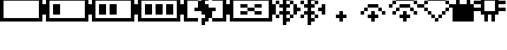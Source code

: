 SplineFontDB: 3.0
FontName: Untitled1
FullName: Untitled1
FamilyName: Untitled1
Weight: Regular
Copyright: Copyright (c) 2019, Brian Pugh,,,
UComments: "2019-7-10: Created with FontForge (http://fontforge.org)"
Version: 001.000
ItalicAngle: 0
UnderlinePosition: 0
UnderlineWidth: 0
Ascent: 768
Descent: 256
InvalidEm: 0
LayerCount: 3
Layer: 0 0 "Back" 1
Layer: 1 0 "Fore" 0
Layer: 2 0 "Back 2" 1
XUID: [1021 625 963893922 13956100]
StyleMap: 0x0000
FSType: 0
OS2Version: 0
OS2_WeightWidthSlopeOnly: 0
OS2_UseTypoMetrics: 1
CreationTime: 1562816184
ModificationTime: 1576547729
OS2TypoAscent: 0
OS2TypoAOffset: 1
OS2TypoDescent: 0
OS2TypoDOffset: 1
OS2TypoLinegap: 92
OS2WinAscent: 0
OS2WinAOffset: 1
OS2WinDescent: 0
OS2WinDOffset: 1
HheadAscent: 0
HheadAOffset: 1
HheadDescent: 0
HheadDOffset: 1
MarkAttachClasses: 1
DEI: 91125
DesignSize: 80
Encoding: Custom
UnicodeInterp: none
NameList: AGL For New Fonts
DisplaySize: -48
AntiAlias: 1
FitToEm: 0
WinInfo: 0 19 2
BeginPrivate: 0
EndPrivate
BeginChars: 256 14

StartChar: BATTERY_EMPTY
Encoding: 0 61440 0
Width: 1664
VWidth: -128
Flags: HW
HStem: 0 128<128 1408> 768 128<128 1408>
VStem: 0 128<128 768> 1408 256<256 640> 1408 128<128 256 640 768>
LayerCount: 3
Fore
SplineSet
0 0 m 1xe8
 0 896 l 1
 128 896 l 1
 1408 896 l 1
 1536 896 l 1
 1536 640 l 1xe8
 1664 640 l 1
 1664 256 l 1xf0
 1536 256 l 1
 1536 0 l 1
 1408 0 l 1
 128 0 l 1
 0 0 l 1xe8
128 768 m 1
 128 128 l 1
 1408 128 l 1
 1408 768 l 1
 128 768 l 1
EndSplineSet
EndChar

StartChar: BATTERY_1
Encoding: 1 61441 1
Width: 1664
VWidth: -128
Flags: HW
HStem: 0 128<128 1408> 256 384<256 512 1536 1664> 768 128<128 1408>
VStem: 0 128<128 768> 256 256<256 640> 1408 256<256 640> 1408 128<128 256 640 768>
CounterMasks: 1 e0
LayerCount: 3
Fore
SplineSet
0 0 m 1xfa
 0 896 l 1
 128 896 l 2
 640 896 1024 896 1536 896 c 2
 1536 640 l 1xfa
 1664 640 l 1
 1664 256 l 1xfc
 1536 256 l 1
 1536 0 l 2
 1024 0 640 0 128 0 c 2
 0 0 l 1xfa
256 640 m 1
 512 640 l 1
 512 256 l 1
 256 256 l 1
 256 640 l 1
128 768 m 1
 128 128 l 1
 1408 128 l 1
 1408 768 l 1
 128 768 l 1
EndSplineSet
EndChar

StartChar: BATTERY_2
Encoding: 2 61442 2
Width: 1664
VWidth: -128
Flags: HW
HStem: 0 128<128 1408> 256 384<256 512 640 896 1536 1664> 768 128<128 1408>
VStem: 0 128<128 768> 256 256<256 640> 640 256<256 640> 1408 256<256 640> 1408 128<128 256 640 768>
CounterMasks: 1 e0
LayerCount: 3
Fore
SplineSet
0 0 m 1xfd
 0 896 l 1
 128 896 l 2
 640 896 1024 896 1536 896 c 2
 1536 640 l 1xfd
 1664 640 l 1
 1664 256 l 1xfe
 1536 256 l 1
 1536 0 l 2
 1024 0 512 0 0 0 c 1xfd
640 640 m 1
 896 640 l 1
 896 256 l 1
 640 256 l 1
 640 640 l 1
256 640 m 1
 512 640 l 1
 512 256 l 1
 256 256 l 1
 256 640 l 1
128 768 m 1
 128 128 l 1
 1408 128 l 1
 1408 768 l 1
 128 768 l 1
EndSplineSet
EndChar

StartChar: BATTERY_3
Encoding: 3 61443 3
Width: 1664
VWidth: -128
Flags: HW
HStem: 0 128<128 1408> 256 384<256 512 640 896 1024 1280 1536 1664> 768 128<128 1408>
VStem: 0 128<128 768> 256 256<256 640> 640 256<256 640> 1024 256<256 640> 1408 256<256 640> 1408 128<128 256 640 768>
CounterMasks: 1 e0
LayerCount: 3
Fore
SplineSet
128 768 m 1xfe80
 128 128 l 1
 1408 128 l 1
 1408 768 l 1
 128 768 l 1xfe80
0 0 m 1
 0 896 l 2
 128 896 l 0
 640 896 1024 896 1536 896 c 2
 1536 640 l 1xfe80
 1664 640 l 1
 1664 256 l 1xff
 1536 256 l 1
 1536 0 l 2
 1024 0 512 0 0 0 c 1
256 640 m 1
 512 640 l 1
 512 256 l 1
 256 256 l 1
 256 640 l 1
640 640 m 1
 896 640 l 1
 896 256 l 1
 640 256 l 1
 640 640 l 1
1024 640 m 1
 1280 640 l 1
 1280 256 l 1
 1024 256 l 1
 1024 640 l 1
EndSplineSet
EndChar

StartChar: BATTERY_CHARGING
Encoding: 4 61444 4
Width: 1664
VWidth: -128
Flags: HW
HStem: 0 128<128 512 1024 1408> 384 128<384 512 1024 1152> 768 128<128 512 1024 1408>
VStem: 0 128<128 768> 640 128<-128 0> 768 128<896 1024> 1408 256<256 640> 1408 128<128 256 640 768>
CounterMasks: 1 e0
LayerCount: 3
Fore
SplineSet
768 640 m 1xf4
 896 640 l 1
 896 512 l 1
 1152 512 l 1
 1152 384 l 1
 1024 384 l 1
 1023 128 l 1
 896 128 l 1
 896 0 l 1xf4
 768 0 l 1
 768 -128 l 1
 640 -128 l 1
 640 128 l 1xf8
 768 128 l 1
 768 256 l 1xf4
 640 256 l 1
 640 384 l 1
 384 384 l 1
 384 512 l 1
 512 512 l 1
 513 767 l 1
 640 768 l 1
 640 896 l 1xf8
 768 896 l 1
 768 1024 l 1
 896 1024 l 1
 896 768 l 1
 768 768 l 1
 768 640 l 1xf4
1664 640 m 1xf2
 1664 256 l 1xf2
 1536 256 l 1
 1536 0 l 1
 1024 0 l 1
 1024 128 l 1
 1408 128 l 1
 1408 768 l 1
 1024 768 l 1
 1024 896 l 1
 1536 896 l 1
 1536 640 l 1xf1
 1664 640 l 1xf2
0 0 m 1
 0 896 l 1
 512 896 l 1
 512 768 l 1
 128 768 l 1
 128 128 l 1
 512 128 l 1
 512 0 l 1
 0 0 l 1
EndSplineSet
EndChar

StartChar: BATTERY_DISCONNECT
Encoding: 5 61445 5
Width: 1664
VWidth: -128
Flags: HW
HStem: 0 128<128 1408> 256 128<384 637 896 1152> 381 131<640 893> 512 128<384 639 898 1152> 768 128<128 1408>
VStem: 0 128<128 768> 384 256<256 381 513 640> 896 256<256 381 514 640> 1408 256<256 640> 1408 128<128 256 640 768>
LayerCount: 3
Fore
SplineSet
1152 640 m 1025,0,-1
128 768 m 1,1,-1
 128 128 l 1,2,-1
 1408 128 l 1,3,-1
 1408 768 l 1,4,-1
 128 768 l 1,1,-1
0 0 m 1,5,-1
 0 896 l 1,6,-1
 1536 896 l 1,7,-1
 1536 640 l 1,8,-1
 1664 640 l 1,9,-1
 1664 256 l 1,10,-1
 1536 256 l 1,11,-1
 1536 0 l 1,12,-1
 0 0 l 1,5,-1
384 640 m 1,13,-1
 640 640 l 1,14,-1
 639 513 l 1,15,-1
 384 512 l 1,16,-1
 384 640 l 1,13,-1
384 384 m 1,17,-1
 637 381 l 1,18,-1
 640 256 l 1,19,-1
 384 256 l 1,20,-1
 384 384 l 1,17,-1
898 514 m 5,21,-1
 896 640 l 1,22,-1
 1152 640 l 1,23,-1
 1152 512 l 5,24,-1
 898 514 l 5,21,-1
896 512 m 1,25,-1
 896 384 l 1,26,-1
 1152 384 l 1,27,-1
 1152 256 l 1,28,-1
 896 256 l 1,29,-1
 893 381 l 1,30,-1
 640 384 l 1,31,-1
 640 512 l 1,32,-1
 896 512 l 1,25,-1
EndSplineSet
EndChar

StartChar: BLUETOOTH
Encoding: 6 61446 6
Width: 640
VWidth: 0
Flags: W
HStem: 0 128<384 512> 128 128<0 128 514 640> 256 128<130 256 384 512> 512 128<130 256 384 512> 640 128<0 128 514 640> 768 128<384 512>
VStem: 0 128<128 256 640 768> 256 256<0 126 770 896> 256 128<-128 0 128 256 384 512 640 768 896 1024> 512 128<128 256 640 768>
LayerCount: 3
Fore
SplineSet
256 1024 m 1xb280
 384 1024 l 1
 384 896 l 1xb680
 512 896 l 1xb7
 514 770 l 1
 640 768 l 1
 640 640 l 1x0a40
 514 638 l 1
 512 512 l 1
 384 512 l 1
 384 384 l 1
 512 384 l 1x32c0
 514 258 l 1
 640 256 l 1
 640 128 l 1x42c0
 514 126 l 1
 512 0 l 1x83
 384 0 l 1
 384 -128 l 1
 256 -128 l 1
 256 256 l 1
 130 258 l 1
 128 384 l 1
 256 384 l 1
 256 512 l 1
 128 512 l 1
 130 638 l 1
 256 640 l 1
 256 1024 l 1xb280
0 768 m 1x0a
 128 768 l 1
 128 640 l 1
 0 640 l 1
 0 768 l 1x0a
128 256 m 1x42
 128 128 l 1
 0 128 l 1
 0 256 l 1
 128 256 l 1x42
512 128 m 1xa2c0
 512 256 l 1
 384 256 l 1
 384 128 l 1
 512 128 l 1xa2c0
512 640 m 1x16c0
 512 768 l 1
 384 768 l 1
 384 640 l 1
 512 640 l 1x16c0
EndSplineSet
Validated: 1
EndChar

StartChar: BLUETOOTH_CONN
Encoding: 7 61447 7
Width: 1152
VWidth: 0
Flags: W
HStem: 128 128<256 384 768 896> 256 128<386 512 640 766> 384 128<128 256 896 1024> 512 128<384 512 640 766> 640 128<256 382 768 896>
VStem: 0 128<256 384 512 640> 256 128<128 253 643 768> 512 256<0 126 770 896> 512 128<-128 0 128 256 384 512 640 768 896 1024> 768 128<128 256 640 768> 1024 128<256 384 512 640>
LayerCount: 3
Fore
SplineSet
256 768 m 1x0e20
 384 768 l 1
 382 643 l 1
 256 640 l 1
 256 768 l 1x0e20
512 1024 m 1x56a0
 640 1024 l 1
 640 896 l 1x56a0
 768 896 l 1x5720
 766 770 l 1
 640 768 l 1x0ea0
 640 640 l 1
 766 638 l 1
 768 512 l 1
 640 512 l 1
 640 384 l 1x56e0
 768 384 l 1x26e0
 766 258 l 1
 640 256 l 1x46e0
 640 128 l 1x86e0
 766 126 l 1
 768 0 l 1x8720
 640 0 l 1
 640 -128 l 1
 512 -128 l 1
 512 256 l 1x46a0
 386 253 l 1
 384 128 l 1
 256 128 l 1
 256 256 l 1
 384 256 l 1
 384 384 l 1xa6a0
 512 384 l 1
 512 512 l 1
 384 512 l 1
 384 640 l 1
 512 640 l 1
 512 1024 l 1x56a0
0 640 m 1x4e20
 128 640 l 1
 128 512 l 1
 256 512 l 1
 256 384 l 1
 128 384 l 1x2e20
 128 256 l 1
 0 256 l 1
 0 640 l 1x4e20
1024 640 m 1
 1152 640 l 1
 1152 256 l 1
 1024 256 l 1x4e60
 1024 384 l 1
 896 384 l 1
 896 512 l 1x2660
 1024 512 l 1
 1024 640 l 1
768 128 m 1x8660
 768 256 l 1
 896 256 l 1
 896 128 l 1
 768 128 l 1x8660
768 640 m 1x0e60
 768 768 l 1
 896 768 l 1
 896 640 l 1
 768 640 l 1x0e60
EndSplineSet
Validated: 1
EndChar

StartChar: WIFI_1
Encoding: 8 61448 8
Width: 1152
VWidth: 0
Flags: HW
HStem: 0 21G<512 640> 128 128<384 512 640 768>
VStem: 512 128<0 128 256 384>
LayerCount: 3
Fore
SplineSet
512 384 m 1
 640 384 l 1
 640 256 l 1
 768 256 l 1
 768 128 l 1
 640 128 l 1
 640 0 l 1
 512 0 l 1
 512 128 l 1
 384 128 l 1
 384 256 l 1
 512 256 l 1
 512 384 l 1
EndSplineSet
EndChar

StartChar: WIFI_2
Encoding: 9 61449 9
Width: 1152
VWidth: 0
Flags: HW
HStem: 0 21G<512 640> 128 128<384 512 640 768> 256 128<128 256 896 1024> 386 126<256 384 768 896> 514 126<384 768>
VStem: 128 128<256 384> 256 128<386 512> 512 128<0 128 256 384> 768 128<386 512> 896 128<256 384>
LayerCount: 3
Fore
SplineSet
384 640 m 1x9b80
 768 640 l 1
 768 514 l 1
 384 514 l 1
 384 640 l 1x9b80
512 384 m 1xbb80
 640 384 l 1xbb80
 640 256 l 1
 768 256 l 1
 768 128 l 1
 640 128 l 1
 640 0 l 1
 512 0 l 1
 512 128 l 1
 384 128 l 1
 384 256 l 1
 512 256 l 1xdb80
 512 384 l 1xbb80
256 386 m 1
 256 512 l 1
 384 512 l 1
 384 384 l 1
 256 386 l 1
256 384 m 1xbd
 256 256 l 1
 128 256 l 1
 128 384 l 1
 256 384 l 1xbd
896 386 m 1xb980
 768 384 l 1
 768 512 l 1
 896 512 l 1
 896 386 l 1xb980
896 384 m 1xb940
 1024 384 l 1
 1024 256 l 1
 896 256 l 1
 896 384 l 1xb940
EndSplineSet
EndChar

StartChar: WIFI_3
Encoding: 10 61450 10
Width: 1152
VWidth: 0
Flags: HW
HStem: 0 21G<512 640> 128 128<384 512 640 768> 256 128<128 256 898 1024> 384 128<258 384 770 896> 512 128<0 128 386 768 1024 1152> 640 128<130 256 898 1022> 768 128<258 896>
VStem: 0 128<512 638> 128 128<256 382 640 766> 256 128<384 510> 512 128<0 128 256 384> 768 130<386 512> 896 128<256 384 642 768> 1024 128<512 640>
LayerCount: 3
Fore
SplineSet
512 384 m 1xd070
 640 384 l 1
 640 256 l 1
 768 256 l 1
 768 128 l 1
 640 128 l 1
 640 0 l 1
 512 0 l 1
 512 128 l 1
 384 128 l 1
 384 256 l 1
 512 256 l 1
 512 384 l 1xd070
384 640 m 1x9460
 768 640 l 1x8870
 770 514 l 1
 896 512 l 1x9028
 898 386 l 1x9030
 1024 384 l 1
 1024 256 l 1
 896 256 l 1xa028
 896 384 l 1x9028
 768 384 l 1x9030
 768 512 l 1x8830
 386 510 l 1
 384 384 l 1x9070
 258 382 l 1
 256 256 l 1
 128 256 l 1
 128 384 l 1xa0a0
 256 384 l 1
 256 512 l 1xa860
 384 512 l 1
 384 640 l 1x9460
256 896 m 1x8260
 896 896 l 1x8268
 898 770 l 1x8230
 1024 768 l 1x8228
 1022 642 l 1
 896 640 l 1x8428
 896 768 l 1x8228
 258 766 l 1
 256 640 l 1x84a8
 130 638 l 1
 128 512 l 1
 0 512 l 1
 0 640 l 1x8920
 128 640 l 1
 128 768 l 1x8aa0
 256 768 l 1x8460
 256 896 l 1x8260
1024 640 m 1x8824
 1152 640 l 1
 1152 512 l 1
 1024 512 l 1
 1024 640 l 1x8824
EndSplineSet
EndChar

StartChar: WIFI_DISCONN
Encoding: 11 61451 11
Width: 1152
VWidth: 0
Flags: HW
HStem: 0 128<514 640> 128 128<386 512 642 768> 256 128<258 384 770 896> 384 128<130 256 898 1024> 512 128<0 128 1026 1152> 640 128<130 256 898 1024> 768 128<258 896>
VStem: 0 130<514 638> 128 130<386 512 640 766> 256 130<258 384> 384 128<128 256> 512 128<0 126> 640 128<128 254> 768 128<256 382> 896 128<384 510 642 768> 1024 128<512 640>
LayerCount: 3
Fore
SplineSet
256 896 m 1x0240
 896 896 l 1x0242
 898 770 l 1
 1024 768 l 1x0442
 1026 642 l 1
 1152 640 l 1
 1152 512 l 1x0801
 1026 510 l 1
 1024 384 l 1x1002
 898 382 l 1
 896 256 l 1x2004
 770 254 l 1
 768 128 l 1x4008
 642 126 l 1
 640 0 l 1
 512 0 l 1x8010
 514 126 l 1
 640 128 l 1
 640 256 l 1xa008
 768 256 l 1
 768 384 l 1x5004
 896 384 l 1
 896 512 l 1x2802
 1024 512 l 1
 1024 640 l 1x1401
 896 640 l 1x1402
 896 768 l 1
 258 766 l 1x0282
 256 640 l 1
 130 638 l 1
 130 514 l 1
 256 512 l 1x1540
 258 386 l 1
 384 384 l 1x20a0
 386 258 l 1x2040
 512 256 l 1
 512 128 l 1
 384 128 l 1x4020
 384 256 l 1x2020
 256 256 l 1x2040
 256 384 l 1x1040
 128 384 l 1x1080
 128 512 l 1x0880
 0 512 l 1
 0 640 l 1x09
 128 640 l 1
 128 768 l 1x0a80
 256 768 l 1x0440
 256 896 l 1x0240
EndSplineSet
EndChar

StartChar: LOCK
Encoding: 12 61452 12
Width: 768
VWidth: 0
Flags: W
HStem: 0 640<0 128 256 512 640 768> 898 126<256 512>
VStem: 0 768<0 640> 128 128<640 896> 512 128<640 896>
LayerCount: 3
Fore
SplineSet
256 1024 m 1xd8
 512 1024 l 1
 512 898 l 1
 256 898 l 1
 256 1024 l 1xd8
0 0 m 1xe0
 0 640 l 1xe0
 128 640 l 1
 128 896 l 1
 256 896 l 1
 256 640 l 1
 512 640 l 1
 512 896 l 1
 640 896 l 1
 640 640 l 1xd8
 768 640 l 1
 768 0 l 1
 0 0 l 1xe0
EndSplineSet
Validated: 1
EndChar

StartChar: CHIP
Encoding: 13 61453 13
Width: 1152
VWidth: 0
Flags: W
HStem: 0 21G<384 512 640 768> 256 128<512 640> 384 128<0 256 896 1152> 640 128<0 256 896 1152> 768 128<512 640>
VStem: 256 128<512 640> 384 128<0 256 896 1152> 640 128<0 256 896 1152> 768 128<512 640>
LayerCount: 3
Fore
SplineSet
640 1152 m 1x8b
 768 1152 l 1
 768 896 l 1x8b
 896 896 l 1x8880
 896 768 l 1
 1152 768 l 1
 1152 640 l 1
 896 640 l 1
 896 512 l 1
 1152 512 l 1
 1152 384 l 1
 896 384 l 1xb080
 896 256 l 1xc080
 768 256 l 1
 768 0 l 1
 640 0 l 1
 640 256 l 1
 512 256 l 1
 512 0 l 1
 384 0 l 1
 384 256 l 1xc3
 256 256 l 1xc4
 256 384 l 1
 0 384 l 1
 0 512 l 1
 256 512 l 1
 256 640 l 1
 0 640 l 1
 0 768 l 1
 256 768 l 1xb4
 256 896 l 1x8c
 384 896 l 1
 384 1152 l 1
 512 1152 l 1
 512 896 l 1
 640 896 l 1
 640 1152 l 1x8b
384 384 m 1xaa80
 768 384 l 1
 768 768 l 1
 384 768 l 1
 384 384 l 1xaa80
EndSplineSet
Validated: 1
EndChar
EndChars
EndSplineFont
